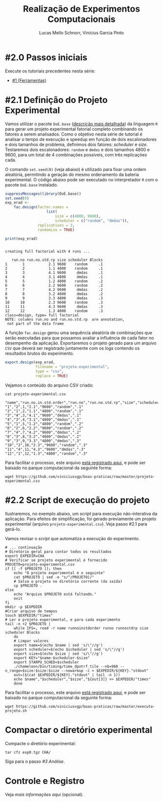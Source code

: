 # -*- coding: utf-8 -*-
# -*- mode: org -*-

#+STARTUP: overview indent
#+LANGUAGE: pt_BR
#+OPTIONS:   toc:nil
#+TAGS: noexport(n) deprecated(d) ignore(i)
#+EXPORT_SELECT_TAGS: export
#+EXPORT_EXCLUDE_TAGS: noexport

#+TITLE:     Realização de Experimentos Computacionais
#+AUTHOR:    Lucas Mello Schnorr, Vinícius Garcia Pinto
#+EMAIL:     {schnorr, vgpinto}@inf.ufrgs.br

# Reserva de nós (SLURM)
# Coleta de dados (bash)

* #2.0 Passos iniciais

Execute os tutoriais precedentes nesta série:
- [[./1_Ferramentas.org][#1 (Ferramentas)]]

* #2.1 Definição do Projeto Experimental

Vamos utilizar o pacote ~DoE.base~ ([[https://cran.r-project.org/web/packages/DoE.base/][descrição mais detalhada]]) da
linguagem ~R~ para gerar um projeto experimental fatorial completo
combinando os fatores a serem analisados.  Como o objetivo nesta série
de tutorial é analisar o tempo de execução e speedup em função de dois
escalonadores e dois tamanhos de problema, definimos dois fatores:
/scheduler/ e /size/. Testaremos dois escalonadores: ~random~ e ~dmdas~ e dois
tamanhos 4800 e 9600, para um total de 4 combinações possíveis, com
três replicações cada.

O comando =set.seed(0)= (veja abaixo) é utilizado para fixar uma ordem
aleatória, permitindo a geração do mesmo ordenamento da bateria
experimental. O código abaixo pode ser executado no interpretador =R=
com o pacote =DoE.base= instalado.

#+begin_src R :results output :exports both :session *R* :eval no-export
suppressMessages(library(DoE.base))
set.seed(0)
exp_erad <-
    fac.design(factor.names =
                   list(
                       size = c(4800, 9600),
                       scheduler = c("random", "dmdas")),
               replications = 3,
               randomize = TRUE)

print(exp_erad)
#+end_src

#+RESULTS:
#+begin_example

creating full factorial with 4 runs ...

   run.no run.no.std.rp size scheduler Blocks
1       1           2.1 9600    random     .1
2       2           1.1 4800    random     .1
3       3           4.1 9600     dmdas     .1
4       4           3.1 4800     dmdas     .1
5       5           1.2 4800    random     .2
6       6           2.2 9600    random     .2
7       7           4.2 9600     dmdas     .2
8       8           3.2 4800     dmdas     .2
9       9           3.3 4800     dmdas     .3
10     10           2.3 9600    random     .3
11     11           4.3 9600     dmdas     .3
12     12           1.3 4800    random     .3
class=design, type= full factorial 
NOTE: columns run.no and run.no.std.rp  are annotation, 
 not part of the data frame
#+end_example

A função ~fac.design~ gerou uma sequência aleatória de combinações
que serão executadas para que possamos avaliar a influência de cada
fator no desempenho da aplicação. Exportaremos o projeto gerado para
um arquivo ~CSV~ que deverá ser registrado juntamente com os /logs/
contendo os resultados brutos do experimento. 

#+begin_src R :results output :exports both :session *R* :eval no-export
export.design(exp_erad,
              filename = "projeto-experimental",
              type = "csv",
              replace = TRUE)
#+end_src

Vejamos o conteúdo do arquivo CSV criado:

#+begin_src shell :results output :exports both :eval no-export
cat projeto-experimental.csv
#+end_src

#+RESULTS:
#+begin_example
"name","run.no.in.std.order","run.no","run.no.std.rp","size","scheduler","Blocks"
"1","2",1,"2.1","9600","random",".1"
"2","1",2,"1.1","4800","random",".1"
"3","4",3,"4.1","9600","dmdas",".1"
"4","3",4,"3.1","4800","dmdas",".1"
"5","1",5,"1.2","4800","random",".2"
"6","2",6,"2.2","9600","random",".2"
"7","4",7,"4.2","9600","dmdas",".2"
"8","3",8,"3.2","4800","dmdas",".2"
"9","3",9,"3.3","4800","dmdas",".3"
"10","2",10,"2.3","9600","random",".3"
"11","4",11,"4.3","9600","dmdas",".3"
"12","1",12,"1.3","4800","random",".3"
#+end_example

Para facilitar o processo, este arquivo [[./projeto-experimental.csv][está registrado aqui]], e pode
ser baixado no parque computacional da seguinte forma:

#+begin_src shell :results output
wget https://github.com/viniciusvgp/boas-praticas/raw/master/projeto-experimental.csv
#+end_src

* #2.2 Script de execução do projeto

Ilustraremos, no exemplo abaixo, um /script/ para execução
não-interativa da aplicação. Para efeitos de simplificação, foi gerado
previamente um projeto experimental (arquivo
~projeto-experimental.csv~). Veja passo #2.1 para gerá-lo.

Vamos revisar o /script/ que automatiza a execução do experimento.

#+begin_src shell :tangle executa-projeto.sh
# ... continuação
# Diretório geral para contar todos os resultados
export EXPEDIR=CHA
# Verificar se projeto experimental é fornecido
PROJETO=projeto-experimental.csv
if [[ -f $PROJETO ]]; then
    echo "O projeto experimental é o seguinte"
    cat $PROJETO | sed -e "s/^/PROJETO|/"
    # Salva o projeto no diretório corrente (da saída)
    cp $PROJETO .
else
    echo "Arquivo $PROJETO está faltando."
    exit
fi
mkdir -p $EXPEDIR
#Criar arquivo de tempos
touch $EXPEDIR/"times"
# Ler o projeto experimental, e para cada experimento
tail -n +2 $PROJETO |
    while IFS=, read -r name runnoinstdorder runno runnostdrp size scheduler Blocks
    do
	# Limpar valores
	export name=$(echo $name | sed 's/\"//g')
	export scheduler=$(echo $scheduler | sed 's/\"//g')
	export size=$(echo $size | sed 's/\"//g')
	export KEY="$name-$scheduler-$size"
	export STARPU_SCHED=$scheduler
	./chameleon/bin/timing/time_dpotrf_tile --nb=960 --n_range=$size:$size:$size --nowarmup -c > $EXPEDIR/${KEY}."stdout"
	out=($(cat $EXPEDIR/${KEY}."stdout" | tail -n 1))
	echo $name","$scheduler","$size","${out[3]} >> $EXPEDIR/"times"
    done
#+end_src

#+RESULTS:

Para facilitar o processo, este arquivo [[./executa-projeto.sh][está registrado aqui]], e pode
ser baixado no parque computacional da seguinte forma:

#+begin_src shell :results output
wget https://github.com/viniciusvgp/boas-praticas/raw/master/executa-projeto.sh
#+end_src

* Compactar o diretório experimental

Compacte o diretório experimental:

#+begin_src shell :results output
tar cfz exp0.tgz CHA/
#+end_src

Siga para o passo [[3_Analise.org][#3 Análise]].

* Controle e Registro

Veja [[Controle.org][mais informações aqui]] (opcional).

* Local Variables                                                  :noexport:
# Local Variables:
# eval: (ox-extras-activate '(ignore-headlines))
# eval: (setq org-latex-listings t)
# eval: (setq org-latex-packages-alist '(("" "listings")))
# eval: (setq org-latex-packages-alist '(("" "listingsutf8")))
# eval: (setq ispell-local-dictionary "brasileiro")
# eval: (flyspell-mode t)
# End:
